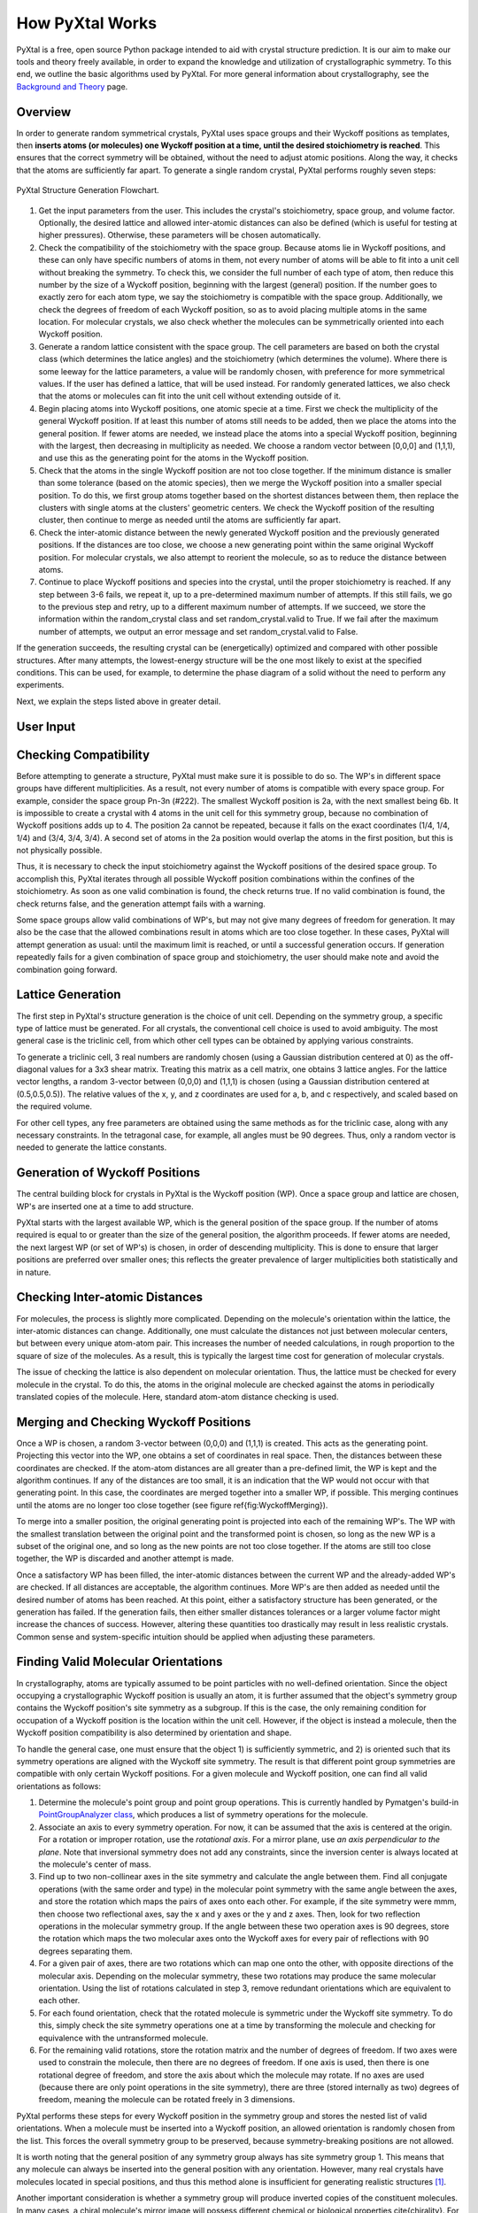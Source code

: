 How PyXtal Works
================

PyXtal is a free, open source Python package intended to aid with crystal structure prediction. It is our aim to make our tools and theory freely available, in order to expand the knowledge and utilization of crystallographic symmetry. To this end, we outline the basic algorithms used by PyXtal. For more general information about crystallography, see the `Background and Theory <Background.html>`_ page.

Overview
--------

In order to generate random symmetrical crystals, PyXtal uses space groups and their Wyckoff positions as templates, then **inserts atoms (or molecules) one Wyckoff position at a time, until the desired stoichiometry is reached**. This ensures that the correct symmetry will be obtained, without the need to adjust atomic positions. Along the way, it checks that the atoms are sufficiently far apart. To generate a single random crystal, PyXtal performs roughly seven steps:

.. figure:: ../images/Flowchart.png
   :height: 450 px
   :width: 300 px
   :scale: 100 %
   :align: center

   PyXtal Structure Generation Flowchart. 


1) Get the input parameters from the user. This includes the crystal's stoichiometry, space group, and volume factor. Optionally, the desired lattice and allowed inter-atomic distances can also be defined (which is useful for testing at higher pressures). Otherwise, these parameters will be chosen automatically.

2) Check the compatibility of the stoichiometry with the space group. Because atoms lie in Wyckoff positions, and these can only have specific numbers of atoms in them, not every number of atoms will be able to fit into a unit cell without breaking the symmetry. To check this, we consider the full number of each type of atom, then reduce this number by the size of a Wyckoff position, beginning with the largest (general) position. If the number goes to exactly zero for each atom type, we say the stoichiometry is compatible with the space group. Additionally, we check the degrees of freedom of each Wyckoff position, so as to avoid placing multiple atoms in the same location. For molecular crystals, we also check whether the molecules can be symmetrically oriented into each Wyckoff position.

3) Generate a random lattice consistent with the space group. The cell parameters are based on both the crystal class (which determines the latice angles) and the stoichiometry (which determines the volume). Where there is some leeway for the lattice parameters, a value will be randomly chosen, with preference for more symmetrical values. If the user has defined a lattice, that will be used instead. For randomly generated lattices, we also check that the atoms or molecules can fit into the unit cell without extending outside of it.

4) Begin placing atoms into Wyckoff positions, one atomic specie at a time. First we check the multiplicity of the general Wyckoff position. If at least this number of atoms still needs to be added, then we place the atoms into the general position. If fewer atoms are needed, we instead place the atoms into a special Wyckoff position, beginning with the largest, then decreasing in multiplicity as needed. We choose a random vector between [0,0,0] and (1,1,1), and use this as the generating point for the atoms in the Wyckoff position.

5) Check that the atoms in the single Wyckoff position are not too close together. If the minimum distance is smaller than some tolerance (based on the atomic species), then we merge the Wyckoff position into a smaller special position. To do this, we first group atoms together based on the shortest distances between them, then replace the clusters with single atoms at the clusters' geometric centers. We check the Wyckoff position of the resulting cluster, then continue to merge as needed until the atoms are sufficiently far apart.

6) Check the inter-atomic distance between the newly generated Wyckoff position and the previously generated positions. If the distances are too close, we choose a new generating point within the same original Wyckoff position. For molecular crystals, we also attempt to reorient the molecule, so as to reduce the distance between atoms.

7) Continue to place Wyckoff positions and species into the crystal, until the proper stoichiometry is reached. If any step between 3-6 fails, we repeat it, up to a pre-determined maximum number of attempts. If this still fails, we go to the previous step and retry, up to a different maximum number of attempts. If we succeed, we store the information within the random_crystal class and set random_crystal.valid to True. If we fail after the maximum number of attempts, we output an error message and set random_crystal.valid to False.

If the generation succeeds, the resulting crystal can be (energetically) optimized and compared with other possible structures. After many attempts, the lowest-energy structure will be the one most likely to exist at the specified conditions. This can be used, for example, to determine the phase diagram of a solid without the need to perform any experiments.

Next, we explain the steps listed above in greater detail.

User Input
----------

Checking Compatibility
----------------------
Before attempting to generate a structure, PyXtal must make sure it is possible to do so. The WP's in different space groups have different multiplicities. As a result, not every number of atoms is compatible with every space group. For example, consider the space group Pn-3n (\#222). The smallest Wyckoff position is 2a, with the next smallest being 6b. It is impossible to create a crystal with 4 atoms in the unit cell for this symmetry group, because no combination of Wyckoff positions adds up to 4. The position 2a cannot be repeated, because it falls on the exact coordinates (1/4, 1/4, 1/4) and (3/4, 3/4, 3/4). A second set of atoms in the 2a position would overlap the atoms in the first position, but this is not physically possible.

Thus, it is necessary to check the input stoichiometry against the Wyckoff positions of the desired space group. To accomplish this, PyXtal iterates through all possible Wyckoff position combinations within the confines of the stoichiometry. As soon as one valid combination is found, the check returns true. If no valid combination is found, the check returns false, and the generation attempt fails with a warning.

Some space groups allow valid combinations of WP's, but may not give many degrees of freedom for generation. It may also be the case that the allowed combinations result in atoms which are too close together. In these cases, PyXtal will attempt generation as usual: until the maximum limit is reached, or until a successful generation occurs. If generation repeatedly fails for a given combination of space group and stoichiometry, the user should make note and avoid the combination going forward.

Lattice Generation
------------------
The first step in PyXtal's structure generation is the choice of unit cell. Depending on the symmetry group, a specific type of lattice must be generated. For all crystals, the conventional cell choice is used to avoid ambiguity. The most general case is the triclinic cell, from which other cell types can be obtained by applying various constraints.

To generate a triclinic cell, 3 real numbers are randomly chosen (using a Gaussian distribution centered at 0) as the off-diagonal values for a 3x3 shear matrix. Treating this matrix as a cell matrix, one obtains 3 lattice angles. For the lattice vector lengths, a random 3-vector between (0,0,0) and (1,1,1) is chosen (using a Gaussian distribution centered at (0.5,0.5,0.5)). The relative values of the x, y, and z coordinates are used for a, b, and c respectively, and scaled based on the required volume.

For other cell types, any free parameters are obtained using the same methods as for the triclinic case, along with any necessary constraints. In the tetragonal case, for example, all angles must be 90 degrees. Thus, only a random vector is needed to generate the lattice constants.

Generation of Wyckoff Positions
-------------------------------
The central building block for crystals in PyXtal is the Wyckoff position (WP). Once a space group and lattice are chosen, WP's are inserted one at a time to add structure.

PyXtal starts with the largest available WP, which is the general position of the space group. If the number of atoms required is equal to or greater than the size of the general position, the algorithm proceeds. If fewer atoms are needed, the next largest WP (or set of WP's) is chosen, in order of descending multiplicity. This is done to ensure that larger positions are preferred over smaller ones; this reflects the greater prevalence of larger multiplicities both statistically and in nature.

Checking Inter-atomic Distances
-------------------------------
For molecules, the process is slightly more complicated. Depending on the molecule's orientation within the lattice, the inter-atomic distances can change. Additionally, one must calculate the distances not just between molecular centers, but between every unique atom-atom pair. This increases the number of needed calculations, in rough proportion to the square of size of the molecules. As a result, this is typically the largest time cost for generation of molecular crystals.

The issue of checking the lattice is also dependent on molecular orientation. Thus, the lattice must be checked for every molecule in the crystal. To do this, the atoms in the original molecule are checked against the atoms in periodically translated copies of the molecule. Here, standard atom-atom distance checking is used.


Merging and Checking Wyckoff Positions
--------------------------------------
Once a WP is chosen, a random 3-vector between (0,0,0) and (1,1,1) is created. This acts as the generating point. Projecting this vector into the WP, one obtains a set of coordinates in real space. Then, the distances between these coordinates are checked. If the atom-atom distances are all greater than a pre-defined limit, the WP is kept and the algorithm continues. If any of the distances are too small, it is an indication that the WP would not occur with that generating point. In this case, the coordinates are merged together into a smaller WP, if possible. This merging continues until the atoms are no longer too close together (see figure \ref{fig:WyckoffMerging}).

To merge into a smaller position, the original generating point is projected into each of the remaining WP's. The WP with the smallest translation between the original point and the transformed point is chosen, so long as the new WP is a subset of the original one, and so long as the new points are not too close together. If the atoms are still too close together, the WP is discarded and another attempt is made.

Once a satisfactory WP has been filled, the inter-atomic distances between the current WP and the already-added WP's are checked. If all distances are acceptable, the algorithm continues. More WP's are then added as needed until the desired number of atoms has been reached. At this point, either a satisfactory structure has been generated, or the generation has failed. If the generation fails, then either smaller distances tolerances or a larger volume factor might increase the chances of success. However, altering these quantities too drastically may result in less realistic crystals. Common sense and system-specific intuition should be applied when adjusting these parameters.

Finding Valid Molecular Orientations
------------------------------------
In crystallography, atoms are typically assumed to be point particles with no well-defined orientation. Since the object occupying a crystallographic Wyckoff position is usually an atom, it is further assumed that the object's symmetry group contains the Wyckoff position's site symmetry as a subgroup. If this is the case, the only remaining condition for occupation of a Wyckoff position is the location within the unit cell. However, if the object is instead a molecule, then the Wyckoff position compatibility is also determined by orientation and shape.

To handle the general case, one must ensure that the object 1) is sufficiently symmetric, and 2) is oriented such that its symmetry operations are aligned with the Wyckoff site symmetry. The result is that different point group symmetries are compatible with only certain Wyckoff positions. For a given molecule and Wyckoff position, one can find all valid orientations as follows:

1. Determine the molecule's point group and point group operations. This is currently handled by Pymatgen's build-in `PointGroupAnalyzer class <https://pymatgen.org/pymatgen.symmetry.analyzer.html#pymatgen.symmetry.analyzer.PointGroupAnalyzer>`_, which produces a list of symmetry operations for the molecule.

2. Associate an axis to every symmetry operation. For now, it can be assumed that the axis is centered at the origin. For a rotation or improper rotation, use the *rotational axis*. For a mirror plane, use *an axis perpendicular to the plane*. Note that inversional symmetry does not add any constraints, since the inversion center is always located at the molecule's center of mass.

3. Find up to two non-collinear axes in the site symmetry and calculate the angle between them. Find all conjugate operations (with the same order and type) in the molecular point symmetry with the same angle between the axes, and store the rotation which maps the pairs of axes onto each other. For example, if the site symmetry were mmm, then choose two reflectional axes, say the x and y axes or the y and z axes. Then, look for two reflection operations in the molecular symmetry group. If the angle between these two operation axes is 90 degrees, store the rotation which maps the two molecular axes onto the Wyckoff axes for every pair of reflections with 90 degrees separating them.

4. For a given pair of axes, there are two rotations which can map one onto the other, with opposite directions of the molecular axis. Depending on the molecular symmetry, these two rotations may produce the same molecular orientation. Using the list of rotations calculated in step 3, remove redundant orientations which are equivalent to each other.

5. For each found orientation, check that the rotated molecule is symmetric under the Wyckoff site symmetry. To do this, simply check the site symmetry operations one at a time by transforming the molecule and checking for equivalence with the untransformed molecule.

6. For the remaining valid rotations, store the rotation matrix and the number of degrees of freedom. If two axes were used to constrain the molecule, then there are no degrees of freedom. If one axis is used, then there is one rotational degree of freedom, and store the axis about which the molecule may rotate. If no axes are used (because there are only point operations in the site symmetry), there are three (stored internally as two) degrees of freedom, meaning the molecule can be rotated freely in 3 dimensions.

PyXtal performs these steps for every Wyckoff position in the symmetry group and stores the nested list of valid orientations. When a molecule must be inserted into a Wyckoff position, an allowed orientation is randomly chosen from the list. This forces the overall symmetry group to be preserved, because symmetry-breaking positions are not allowed.

It is worth noting that the general position of any symmetry group always has site symmetry group 1. This means that any molecule can always be inserted into the general position with any orientation. However, many real crystals have molecules located in special positions, and thus this method alone is insufficient for generating realistic structures [1]_.

Another important consideration is whether a symmetry group will produce inverted copies of the constituent molecules. In many cases, a chiral molecule's mirror image will possess different chemical or biological properties \cite{chirality}. For pharmaceutical applications in particular, one may not want to consider crystals containing mirror molecules. By default, PyXtal does not generate crystals with mirror copies of chiral molecules. The user can choose to allow inversion if desired.


.. [1] U. M. ller, “3.2.4. molecular symmetry,”International Tables for Crystallography, vol. A, p.72776, 2016.
